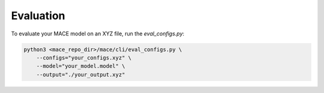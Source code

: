 .. _evaluation:

============
Evaluation
============

To evaluate your MACE model on an XYZ file, run the `eval_configs.py`:

.. code-block:: bash
    
    python3 <mace_repo_dir>/mace/cli/eval_configs.py \
        --configs="your_configs.xyz" \
        --model="your_model.model" \
        --output="./your_output.xyz" 
